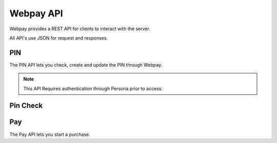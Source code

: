 Webpay API
==========

Webpay provides a REST API for clients to interact with the server.

All API's use JSON for request and responses.

PIN
---

The PIN API lets you check, create and update the PIN through Webpay.

.. note:: This API Requires authentication through Persona prior to access.

.. http:get:: /mozpay/v1/api/pin/

    Returns information about the PIN for the current user. Will not return
    the actual PIN.

    **Response**

    Example:

    .. code-block:: json

        {
            "pin": true,
            "pin_locked_out": null,
            "pin_is_locked_out": null,
            "pin_was_locked_out": null
        }

    :status 200: successfully completed.
    :status 403: not authenticated.

    :param pin: if a PIN exists or not
    :type pin: boolean
    :param pin_locked_out: if a PIN is locked out, this is when it occured
    :type pin_locked_out: date time
    :param pin_is_locked_out: if a PIN is locked out
    :type pin_is_locked_out: boolean
    :param pin_was_locked_out: if a PIN has been locked out
    :type pin_was_locked_out: boolean


.. http:post:: /mozpay/v1/api/pin/

    Creates a PIN for the current user.

    **Request**

    :param pin: 4 numbers in the range 0-9 as a string
    :type pin: string

    **Response**

    :status 201: successfully created.
    :status 400: invalid form data.
    :status 403: not authenticated.

.. http:patch:: /mozpay/v1/api/pin/

    Updates a PIN for the current user.

    **Request**

    :param pin: 4 numbers in the range 0-9 as a string
    :type pin: string

    **Response**

    :status 204: successfully updated.
    :status 400: invalid form data.
    :status 403: not authenticated.

Pin Check
---------

.. http:post:: /mozpay/v1/api/pin/check/

    Checks a posted PIN against a stored pin.

    **Request**

    :param pin: 4 numbers in the range 0-9 as a string
    :type pin: string

    **Response**

    Example:

    .. code-block:: json

        {
            "pin": true,
            "pin_locked_out": null,
            "pin_is_locked_out": null,
            "pin_was_locked_out": null
        }

    :status 200: successfully completed.
    :status 400: incorrect PIN.
    :status 403: not authenticated.
    :status 404: no user exists.

    The response is the same as for the PIN API.

Pay
---

The Pay API lets you start a purchase.

.. http:post:: /mozpay/v1/api/pay/

    Start a purchase.

    **Request**

    :param req: the JWT request for starting a payment
    :type req: string
    :param mnc: the MNC for the device (optional)
    :type mnc: string
    :param mcc: The MCC for the device (optional)
    :type mcc: string

    **Response**

    :status 204: successfully updated.
    :status 400: invalid form data.
